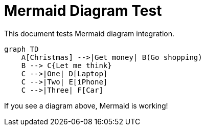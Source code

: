 = Mermaid Diagram Test
:icons: font
:source-highlighter: highlightjs
:diagrams: kroki

This document tests Mermaid diagram integration.

[mermaid]
....
graph TD
    A[Christmas] -->|Get money| B(Go shopping)
    B --> C{Let me think}
    C -->|One| D[Laptop]
    C -->|Two| E[iPhone]
    C -->|Three| F[Car]
....

If you see a diagram above, Mermaid is working!

